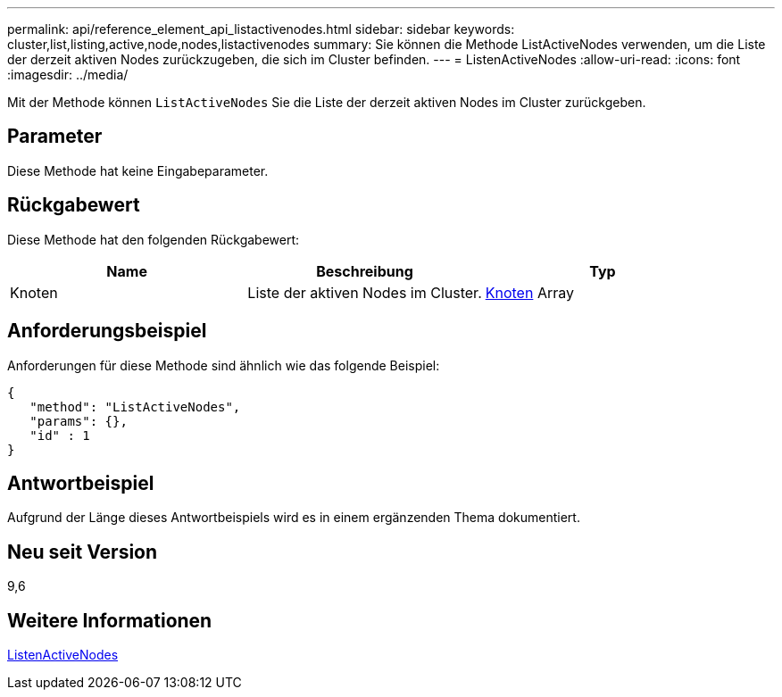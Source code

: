 ---
permalink: api/reference_element_api_listactivenodes.html 
sidebar: sidebar 
keywords: cluster,list,listing,active,node,nodes,listactivenodes 
summary: Sie können die Methode ListActiveNodes verwenden, um die Liste der derzeit aktiven Nodes zurückzugeben, die sich im Cluster befinden. 
---
= ListenActiveNodes
:allow-uri-read: 
:icons: font
:imagesdir: ../media/


[role="lead"]
Mit der Methode können `ListActiveNodes` Sie die Liste der derzeit aktiven Nodes im Cluster zurückgeben.



== Parameter

Diese Methode hat keine Eingabeparameter.



== Rückgabewert

Diese Methode hat den folgenden Rückgabewert:

|===
| Name | Beschreibung | Typ 


 a| 
Knoten
 a| 
Liste der aktiven Nodes im Cluster.
 a| 
xref:reference_element_api_node.adoc[Knoten] Array

|===


== Anforderungsbeispiel

Anforderungen für diese Methode sind ähnlich wie das folgende Beispiel:

[listing]
----
{
   "method": "ListActiveNodes",
   "params": {},
   "id" : 1
}
----


== Antwortbeispiel

Aufgrund der Länge dieses Antwortbeispiels wird es in einem ergänzenden Thema dokumentiert.



== Neu seit Version

9,6



== Weitere Informationen

xref:reference_element_api_response_example_listactivenodes.adoc[ListenActiveNodes]
